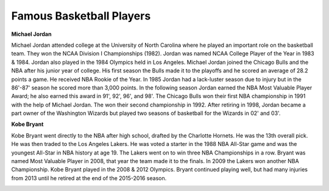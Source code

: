 
Famous Basketball Players
==========================

**Michael Jordan**

Michael Jordan attended college at the University of North Carolina where he played an important role on the basketball team. They won the NCAA Division I Championships (1982). Jordan was named NCAA College Player of the Year in 1983 & 1984. Jordan also played in the 1984 Olympics held in Los Angeles. Michael Jordan joined the Chicago Bulls and the NBA after his junior year of college. His first season the Bulls made it to the playoffs and he scored an average of 28.2 points a game. He received NBA Rookie of the Year.  In 1985 Jordan had a lack-luster season due to injury but in the 86'-87' season he scored more than 3,000 points. In the following season Jordan earned the NBA Most Valuable Player Award; he also earned this award in 91', 92', 96', and 98'. The Chicago Bulls won their first NBA championship in 1991 with the help of Michael Jordan. The won their second championship in 1992. After retiring in 1998, Jordan became a part owner of the Washington Wizards but played two seasons of basketball for the Wizards in 02' and 03'.

.. image:: img\michael.jpg
	:align: center





**Kobe Bryant**

Kobe Bryant went directly to the NBA after high school, drafted by the Charlotte Hornets. He was the 13th overall pick. He was then traded to the Los Angeles Lakers. He was voted a starter in the 1988 NBA All-Star game and was the youngest All-Star in NBA history at age 19. The Lakers went on to win three NBA Championships in a row. Bryant was named Most Valuable Player in 2008, that year the team made it to the finals. In 2009 the Lakers won another NBA Championship. Kobe Bryant played in the 2008 & 2012 Olympics. Bryant continued playing well, but had many injuries from 2013 until he retired at the end of the 2015-2016 season.


.. image:: img\kobe.jpg
	:align: center